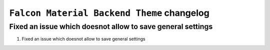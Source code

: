 ========================
``Falcon Material Backend Theme`` changelog
========================

******************************************
Fixed an issue which doesnot allow to save general settings
******************************************

1. Fixed an issue which doesnot allow to save general settings
